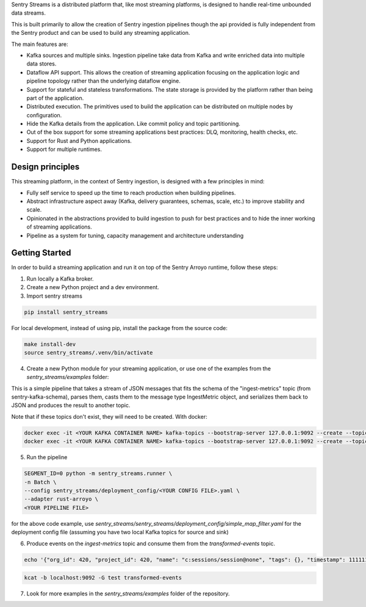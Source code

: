 Sentry Streams is a distributed platform that, like most streaming platforms,
is designed to handle real-time unbounded data streams.

This is built primarily to allow the creation of Sentry ingestion pipelines
though the api provided is fully independent from the Sentry product and can
be used to build any streaming application.

The main features are:

* Kafka sources and multiple sinks. Ingestion pipeline take data from Kafka
  and write enriched data into multiple data stores.

* Dataflow API support. This allows the creation of streaming application
  focusing on the application logic and pipeline topology rather than
  the underlying dataflow engine.

* Support for stateful and stateless transformations. The state storage is
  provided by the platform rather than being part of the application.

* Distributed execution. The primitives used to build the application can
  be distributed on multiple nodes by configuration.

* Hide the Kafka details from the application. Like commit policy and topic
  partitioning.

* Out of the box support for some streaming applications best practices:
  DLQ, monitoring, health checks, etc.

* Support for Rust and Python applications.

* Support for multiple runtimes.

Design principles
=================

This streaming platform, in the context of Sentry ingestion, is designed
with a few principles in mind:

* Fully self service to speed up the time to reach production when building pipelines.
* Abstract infrastructure aspect away (Kafka, delivery guarantees, schemas, scale, etc.) to improve stability and scale.
* Opinionated in the abstractions provided to build ingestion to push for best practices and to hide the inner working of streaming applications.
* Pipeline as a system for tuning, capacity management and architecture understanding

Getting Started
=================

In order to build a streaming application and run it on top of the Sentry Arroyo
runtime, follow these steps:

1. Run locally a Kafka broker.

2. Create a new Python project and a dev environment.

3. Import sentry streams

.. code-block::

    pip install sentry_streams

For local development, instead of using pip, install the package from the source code:

.. code-block::

    make install-dev
    source sentry_streams/.venv/bin/activate


4. Create a new Python module for your streaming application, or use one of the examples from the `sentry_streams/examples` folder:

.. code-block:: python
    :linenos:

    from sentry_kafka_schemas.schema_types.ingest_metrics_v1 import IngestMetric
    from sentry_streams.pipeline.chain import Parser, Serializer
    from sentry_streams.pipeline import streaming_source

    pipeline = (
        streaming_source(
            name="myinput",
            stream_name="ingest-metrics",
        )
        .apply("parse_msg", Parser(msg_type=IngestMetric))
        .apply("serializer", Serializer())
        .sink(
            "mysink",
            StreamSink(stream_name="transformed-events"),
        )
    )

This is a simple pipeline that takes a stream of JSON messages that fits the schema of the "ingest-metrics" topic (from sentry-kafka-schema), parses them,
casts them to the message type IngestMetric object, and serializes them back to JSON and produces the result to another topic.

Note that if these topics don't exist, they will need to be created. With docker:

.. code-block::

    docker exec -it <YOUR KAFKA CONTAINER NAME> kafka-topics --bootstrap-server 127.0.0.1:9092 --create --topic ingest-metrics --partitions 1 --replication-factor 1
    docker exec -it <YOUR KAFKA CONTAINER NAME> kafka-topics --bootstrap-server 127.0.0.1:9092 --create --topic transformed-events --partitions 1 --replication-factor 1


5. Run the pipeline

.. code-block::

    SEGMENT_ID=0 python -m sentry_streams.runner \
    -n Batch \
    --config sentry_streams/deployment_config/<YOUR CONFIG FILE>.yaml \
    --adapter rust-arroyo \
    <YOUR PIPELINE FILE>

for the above code example, use `sentry_streams/sentry_streams/deployment_config/simple_map_filter.yaml` for the deployment config file (assuming you have two local Kafka topics for source and sink)

6. Produce events on the `ingest-metrics` topic and consume them from the `transformed-events` topic.

.. code-block::

    echo '{"org_id": 420, "project_id": 420, "name": "c:sessions/session@none", "tags": {}, "timestamp": 1111111111111111, "retention_days": 90, "type": "c", "value": 1}' | kcat -b localhost:9092 -P -t ingest-metrics

.. code-block::

    kcat -b localhost:9092 -G test transformed-events


7. Look for more examples in the `sentry_streams/examples` folder of the repository.

